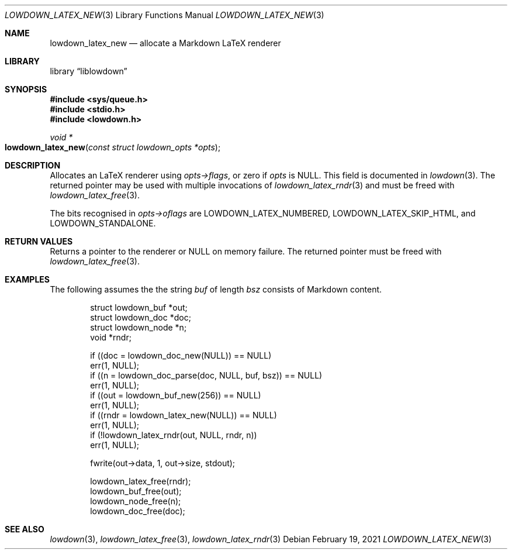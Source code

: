 .\"	$Id: lowdown_latex_new.3,v 1.3 2021/02/19 21:54:56 kristaps Exp $
.\"
.\" Copyright (c) 2020 Kristaps Dzonsons <kristaps@bsd.lv>
.\"
.\" Permission to use, copy, modify, and distribute this software for any
.\" purpose with or without fee is hereby granted, provided that the above
.\" copyright notice and this permission notice appear in all copies.
.\"
.\" THE SOFTWARE IS PROVIDED "AS IS" AND THE AUTHOR DISCLAIMS ALL WARRANTIES
.\" WITH REGARD TO THIS SOFTWARE INCLUDING ALL IMPLIED WARRANTIES OF
.\" MERCHANTABILITY AND FITNESS. IN NO EVENT SHALL THE AUTHOR BE LIABLE FOR
.\" ANY SPECIAL, DIRECT, INDIRECT, OR CONSEQUENTIAL DAMAGES OR ANY DAMAGES
.\" WHATSOEVER RESULTING FROM LOSS OF USE, DATA OR PROFITS, WHETHER IN AN
.\" ACTION OF CONTRACT, NEGLIGENCE OR OTHER TORTIOUS ACTION, ARISING OUT OF
.\" OR IN CONNECTION WITH THE USE OR PERFORMANCE OF THIS SOFTWARE.
.\"
.Dd $Mdocdate: February 19 2021 $
.Dt LOWDOWN_LATEX_NEW 3
.Os
.Sh NAME
.Nm lowdown_latex_new
.Nd allocate a Markdown LaTeX renderer
.Sh LIBRARY
.Lb liblowdown
.Sh SYNOPSIS
.In sys/queue.h
.In stdio.h
.In lowdown.h
.Ft void *
.Fo lowdown_latex_new
.Fa "const struct lowdown_opts *opts"
.Fc
.Sh DESCRIPTION
Allocates an LaTeX renderer using
.Fa opts->flags ,
or zero if
.Fa opts
is
.Dv NULL .
This field is documented in
.Xr lowdown 3 .
The returned pointer may be used with multiple invocations of
.Xr lowdown_latex_rndr 3
and must be freed with
.Xr lowdown_latex_free 3 .
.Pp
The bits recognised in
.Fa opts->oflags
are
.Dv LOWDOWN_LATEX_NUMBERED ,
.Dv LOWDOWN_LATEX_SKIP_HTML ,
and
.Dv LOWDOWN_STANDALONE .
.Sh RETURN VALUES
Returns a pointer to the renderer or
.Dv NULL
on memory failure.
The returned pointer must be freed with
.Xr lowdown_latex_free 3 .
.Sh EXAMPLES
The following assumes the the string
.Va buf
of length
.Va bsz
consists of Markdown content.
.Bd -literal -offset indent
struct lowdown_buf *out;
struct lowdown_doc *doc;
struct lowdown_node *n;
void *rndr;

if ((doc = lowdown_doc_new(NULL)) == NULL)
  err(1, NULL);
if ((n = lowdown_doc_parse(doc, NULL, buf, bsz)) == NULL)
  err(1, NULL);
if ((out = lowdown_buf_new(256)) == NULL)
  err(1, NULL);
if ((rndr = lowdown_latex_new(NULL)) == NULL)
  err(1, NULL);
if (!lowdown_latex_rndr(out, NULL, rndr, n))
  err(1, NULL);

fwrite(out->data, 1, out->size, stdout);

lowdown_latex_free(rndr);
lowdown_buf_free(out);
lowdown_node_free(n);
lowdown_doc_free(doc);
.Ed
.Sh SEE ALSO
.Xr lowdown 3 ,
.Xr lowdown_latex_free 3 ,
.Xr lowdown_latex_rndr 3
